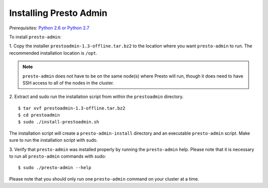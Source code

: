 .. _presto-admin-installation-label:

=======================
Installing Presto Admin
=======================
*Prerequisites:* `Python 2.6 or Python 2.7 <https://www.python.org/downloads>`_


To install ``presto-admin``:
 
1. Copy the installer ``prestoadmin-1.3-offline.tar.bz2`` to the location where you want
``presto-admin`` to run. The recommended installation location is ``/opt``.


.. NOTE:: 
    ``presto-admin`` does not have to be on the same node(s) where Presto will run,
    though it does need to have SSH access to all of the nodes in the cluster.

2. Extract and sudo run the installation script from within the ``prestoadmin`` directory.
::

 $ tar xvf prestoadmin-1.3-offline.tar.bz2
 $ cd prestoadmin
 $ sudo ./install-prestoadmin.sh

The installation script will create a ``presto-admin-install`` directory and an
executable ``presto-admin`` script. Make sure to run the installation script
with sudo.

3. Verify that ``presto-admin`` was installed properly by running the
``presto-admin`` help.  Please note that it is necessary to run all
``presto-admin`` commands with sudo:
::

 $ sudo ./presto-admin --help

Please note that you should only run one ``presto-admin`` command on your
cluster at a time.
